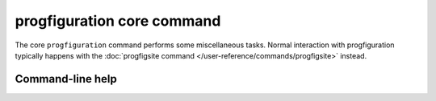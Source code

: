 progfiguration core command
===========================

The core ``progfiguration`` command performs some miscellaneous tasks.
Normal interaction with progfiguration typically happens with the
:doc:`progfigsite command </user-reference/commands/progfigsite>` instead.

Command-line help
-----------------

.. argparse::
   :module: progfiguration.cli.progfiguration_core_cmd
   :func: _make_parser
   :prog: progfiguration
